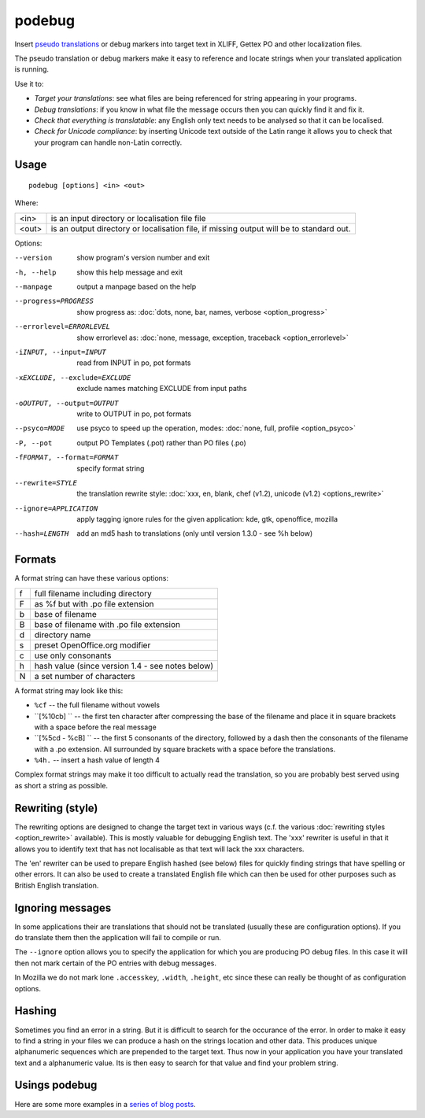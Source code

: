 
.. _podebug:

podebug
*******

Insert `pseudo translations <https://en.wikipedia.org/wiki/Pseudolocalization>`_ or debug markers into target text in XLIFF, Gettex PO and other localization files.

The pseudo translation or debug markers make it easy to reference and locate strings when your translated application is running.

Use it to:

* *Target your translations*: see what files are being referenced for string appearing in your programs.
* *Debug translations*: if you know in what file the message occurs then you can quickly find it and fix it.
* *Check that everything is translatable*: any English only text needs to be analysed so that it can be localised.
* *Check for Unicode compliance*: by inserting Unicode text outside of the Latin range it allows you to check that your program can handle non-Latin correctly.

.. _podebug#usage:

Usage
=====

::

  podebug [options] <in> <out>

Where:

+-------+-----------------------------------------------------------------------------------------+
| <in>  | is an input directory or localisation file file                                         |
+-------+-----------------------------------------------------------------------------------------+
| <out> | is an output directory or localisation file, if missing output will be to standard out. |
+-------+-----------------------------------------------------------------------------------------+

Options:

--version              show program's version number and exit
-h, --help             show this help message and exit
--manpage              output a manpage based on the help
--progress=PROGRESS    show progress as: :doc:`dots, none, bar, names,
                       verbose <option_progress>`
--errorlevel=ERRORLEVEL
                       show errorlevel as: :doc:`none, message, exception,
                       traceback <option_errorlevel>`
-iINPUT, --input=INPUT  read from INPUT in po, pot formats
-xEXCLUDE, --exclude=EXCLUDE
                       exclude names matching EXCLUDE from input paths
-oOUTPUT, --output=OUTPUT
                       write to OUTPUT in po, pot formats
--psyco=MODE           use psyco to speed up the operation, modes: :doc:`none,
                       full, profile <option_psyco>`
-P, --pot              output PO Templates (.pot) rather than PO files (.po)
-fFORMAT, --format=FORMAT     specify format string
--rewrite=STYLE        the translation rewrite style: :doc:`xxx, en, blank,
                       chef  (v1.2), unicode (v1.2) <options_rewrite>`
--ignore=APPLICATION   apply tagging ignore rules for the given application:
                       kde, gtk, openoffice, mozilla
--hash=LENGTH          add an md5 hash to translations (only until version
                       1.3.0 - see %h below)

.. _podebug#formats:

Formats
=======

A format string can have these various options:

+---+----------------------------------------------------+
| f | full filename including directory                  |
+---+----------------------------------------------------+
| F | as %f but with .po file extension                  |
+---+----------------------------------------------------+
| b | base of filename                                   |
+---+----------------------------------------------------+
| B | base of filename with .po file extension           |
+---+----------------------------------------------------+
| d | directory name                                     |
+---+----------------------------------------------------+
| s | preset OpenOffice.org modifier                     |
+---+----------------------------------------------------+
| c | use only consonants                                |
+---+----------------------------------------------------+
| h | hash value (since version 1.4 - see notes below)   |
+---+----------------------------------------------------+
| N | a set number of characters                         |
+---+----------------------------------------------------+

A format string may look like this:

* ``%cf`` -- the full filename without vowels
* ``[%10cb] `` -- the first ten character after compressing the base of the filename and place it in square brackets with a space before the real message
* ``[%5cd - %cB] `` -- the first 5 consonants of the directory, followed by a dash then the consonants of the filename with a .po extension.  All surrounded by square brackets with a space before the translations.
* ``%4h.`` -- insert a hash value of length 4

Complex format strings may make it too difficult to actually read the translation, so you are probably best served using as short a string as possible.

.. _podebug#rewriting_style:

Rewriting (style)
=================

The rewriting options are designed to change the target text in various ways (c.f. the various :doc:`rewriting styles <option_rewrite>` available).  This is mostly valuable for debugging English text.  The 'xxx' rewriter is useful in that it allows you to identify text that has not localisable as that text will lack the xxx characters.

The 'en' rewriter can be used to prepare English hashed (see below) files for quickly finding strings that have spelling or other errors.  It can also be used to create a translated English file which can then be used for other purposes such as British English translation.

.. _podebug#ignoring_messages:

Ignoring messages
=================

In some applications their are translations that should not be translated (usually these are configuration options).  If you do translate them then the application will fail to compile or run.

The ``--ignore`` option allows you to specify the application for which you are producing PO debug files.  In this case it will then not mark certain of the PO entries with debug messages.

In Mozilla we do not mark lone ``.accesskey``, ``.width``, ``.height``, etc since these can really be thought of as configuration options.

.. _podebug#hashing:

Hashing
=======

Sometimes you find an error in a string.  But it is difficult to search for the occurance of the error.  In order to make
it easy to find a string in your files we can produce a hash on the strings location and other data.  This produces
unique alphanumeric sequences which are prepended to the target text.  Thus now in your application you have your translated
text and a alphanumeric value.  Its is then easy to search for that value and find your problem string.

.. _podebug#more_reading:

Usings podebug
==============

Here are some more examples in a `series
<http://translate.org.za/blogs/friedel/en/content/pseudolocalisation-podebug-1>`_
`of <http://translate.org.za/blogs/friedel/en/content/pseudolocalisation-podebug-2>`_
`blog posts <http://translate.org.za/blogs/friedel/en/content/pseudolocalisation-podebug-3-interview-rail-aliev>`_.

